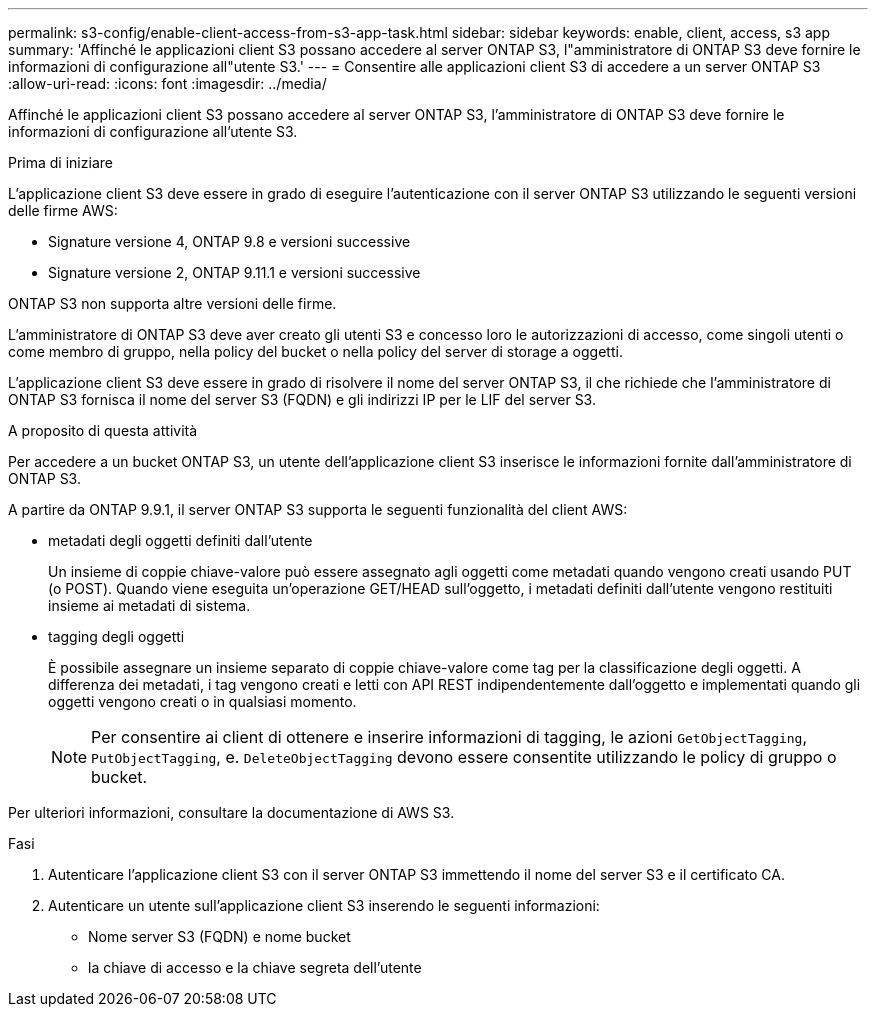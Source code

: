---
permalink: s3-config/enable-client-access-from-s3-app-task.html 
sidebar: sidebar 
keywords: enable, client, access, s3 app 
summary: 'Affinché le applicazioni client S3 possano accedere al server ONTAP S3, l"amministratore di ONTAP S3 deve fornire le informazioni di configurazione all"utente S3.' 
---
= Consentire alle applicazioni client S3 di accedere a un server ONTAP S3
:allow-uri-read: 
:icons: font
:imagesdir: ../media/


[role="lead"]
Affinché le applicazioni client S3 possano accedere al server ONTAP S3, l'amministratore di ONTAP S3 deve fornire le informazioni di configurazione all'utente S3.

.Prima di iniziare
L'applicazione client S3 deve essere in grado di eseguire l'autenticazione con il server ONTAP S3 utilizzando le seguenti versioni delle firme AWS:

* Signature versione 4, ONTAP 9.8 e versioni successive
* Signature versione 2, ONTAP 9.11.1 e versioni successive


ONTAP S3 non supporta altre versioni delle firme.

L'amministratore di ONTAP S3 deve aver creato gli utenti S3 e concesso loro le autorizzazioni di accesso, come singoli utenti o come membro di gruppo, nella policy del bucket o nella policy del server di storage a oggetti.

L'applicazione client S3 deve essere in grado di risolvere il nome del server ONTAP S3, il che richiede che l'amministratore di ONTAP S3 fornisca il nome del server S3 (FQDN) e gli indirizzi IP per le LIF del server S3.

.A proposito di questa attività
Per accedere a un bucket ONTAP S3, un utente dell'applicazione client S3 inserisce le informazioni fornite dall'amministratore di ONTAP S3.

A partire da ONTAP 9.9.1, il server ONTAP S3 supporta le seguenti funzionalità del client AWS:

* metadati degli oggetti definiti dall'utente
+
Un insieme di coppie chiave-valore può essere assegnato agli oggetti come metadati quando vengono creati usando PUT (o POST). Quando viene eseguita un'operazione GET/HEAD sull'oggetto, i metadati definiti dall'utente vengono restituiti insieme ai metadati di sistema.

* tagging degli oggetti
+
È possibile assegnare un insieme separato di coppie chiave-valore come tag per la classificazione degli oggetti. A differenza dei metadati, i tag vengono creati e letti con API REST indipendentemente dall'oggetto e implementati quando gli oggetti vengono creati o in qualsiasi momento.

+
[NOTE]
====
Per consentire ai client di ottenere e inserire informazioni di tagging, le azioni `GetObjectTagging`, `PutObjectTagging`, e. `DeleteObjectTagging` devono essere consentite utilizzando le policy di gruppo o bucket.

====


Per ulteriori informazioni, consultare la documentazione di AWS S3.

.Fasi
. Autenticare l'applicazione client S3 con il server ONTAP S3 immettendo il nome del server S3 e il certificato CA.
. Autenticare un utente sull'applicazione client S3 inserendo le seguenti informazioni:
+
** Nome server S3 (FQDN) e nome bucket
** la chiave di accesso e la chiave segreta dell'utente



